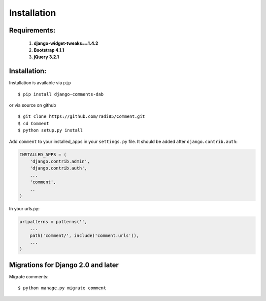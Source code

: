 Installation
============

Requirements:
"""""""""""""

    1. **django-widget-tweaks==1.4.2**
    2. **Bootstrap 4.1.1**
    3. **jQuery 3.2.1**



Installation:
"""""""""""""

Installation is available via ``pip``

::

    $ pip install django-comments-dab

or via source on github

::

    $ git clone https://github.com/radi85/Comment.git
    $ cd Comment
    $ python setup.py install

Add ``comment`` to your installed_apps in your ``settings.py`` file. It
should be added after ``django.contrib.auth``:

.. code:: python

    INSTALLED_APPS = (
        'django.contrib.admin',
        'django.contrib.auth',
        ...
        'comment',
        ..
    )

In your urls.py:

.. code:: python

    urlpatterns = patterns('',
        ...
        path('comment/', include('comment.urls')),
        ...
    )

Migrations for Django 2.0 and later
"""""""""""""""""""""""""""""""""""

Migrate comments:

::

    $ python manage.py migrate comment
